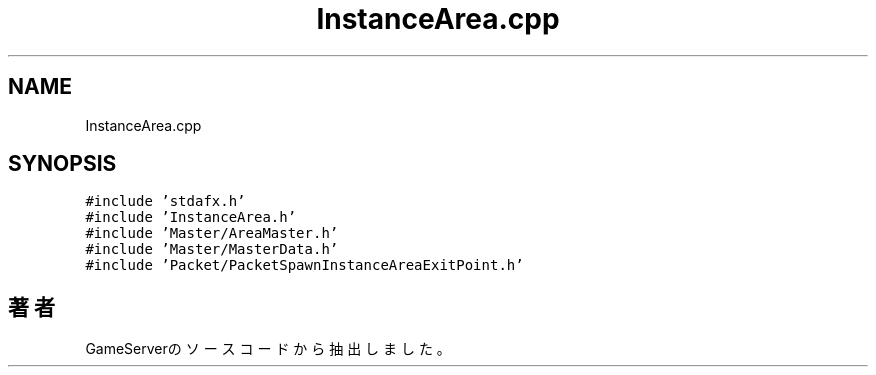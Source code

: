 .TH "InstanceArea.cpp" 3 "2018年12月21日(金)" "GameServer" \" -*- nroff -*-
.ad l
.nh
.SH NAME
InstanceArea.cpp
.SH SYNOPSIS
.br
.PP
\fC#include 'stdafx\&.h'\fP
.br
\fC#include 'InstanceArea\&.h'\fP
.br
\fC#include 'Master/AreaMaster\&.h'\fP
.br
\fC#include 'Master/MasterData\&.h'\fP
.br
\fC#include 'Packet/PacketSpawnInstanceAreaExitPoint\&.h'\fP
.br

.SH "著者"
.PP 
 GameServerのソースコードから抽出しました。
